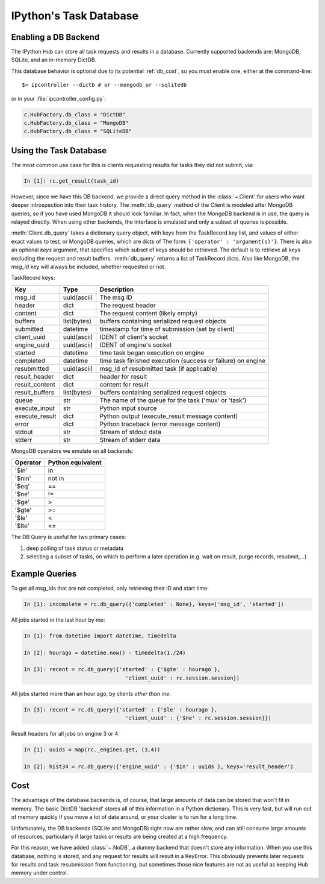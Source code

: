.. _parallel_db:

=======================
IPython's Task Database
=======================

Enabling a DB Backend
=====================

The IPython Hub can store all task requests and results in a database.
Currently supported backends are: MongoDB, SQLite, and an in-memory DictDB.

This database behavior is optional due to its potential :ref:`db_cost`,
so you must enable one, either at the command-line::

    $> ipcontroller --dictb # or --mongodb or --sqlitedb

or in your :file:`ipcontroller_config.py`:

.. sourcecode:: python

    c.HubFactory.db_class = "DictDB"
    c.HubFactory.db_class = "MongoDB"
    c.HubFactory.db_class = "SQLiteDB"


Using the Task Database
=======================

The most common use case for this is clients requesting results for tasks they did not submit, via:

.. sourcecode:: ipython

    In [1]: rc.get_result(task_id)

However, since we have this DB backend, we provide a direct query method in the :class:`~.Client`
for users who want deeper introspection into their task history. The :meth:`db_query` method of
the Client is modeled after MongoDB queries, so if you have used MongoDB it should look
familiar.  In fact, when the MongoDB backend is in use, the query is relayed directly.
When using other backends, the interface is emulated and only a subset of queries is possible.

.. seealso::

    MongoDB query docs: https://docs.mongodb.org/manual/tutorial/query-documents/

:meth:`Client.db_query` takes a dictionary query object, with keys from the TaskRecord key list,
and values of either exact values to test, or MongoDB queries, which are dicts of The form:
``{'operator' : 'argument(s)'}``. There is also an optional `keys` argument, that specifies
which subset of keys should be retrieved. The default is to retrieve all keys excluding the
request and result buffers. :meth:`db_query` returns a list of TaskRecord dicts. Also like
MongoDB, the `msg_id` key will always be included, whether requested or not.

TaskRecord keys:

=============== =============== =============
Key             Type            Description
=============== =============== =============
msg_id          uuid(ascii)     The msg ID
header          dict            The request header
content         dict            The request content (likely empty)
buffers         list(bytes)     buffers containing serialized request objects
submitted       datetime        timestamp for time of submission (set by client)
client_uuid     uuid(ascii)     IDENT of client's socket
engine_uuid     uuid(ascii)     IDENT of engine's socket
started         datetime        time task began execution on engine
completed       datetime        time task finished execution (success or failure) on engine
resubmitted     uuid(ascii)     msg_id of resubmitted task (if applicable)
result_header   dict            header for result
result_content  dict            content for result
result_buffers  list(bytes)     buffers containing serialized request objects
queue           str             The name of the queue for the task ('mux' or 'task')
execute_input   str             Python input source
execute_result  dict            Python output (execute_result message content)
error           dict            Python traceback (error message content)
stdout          str             Stream of stdout data
stderr          str             Stream of stderr data

=============== =============== =============

MongoDB operators we emulate on all backends:

==========  =================
Operator    Python equivalent
==========  =================
  '$in'       in
  '$nin'      not in
  '$eq'       ==
  '$ne'       !=
  '$ge'       >
  '$gte'      >=
  '$le'       <
  '$lte'      <=
==========  =================


The DB Query is useful for two primary cases:

1. deep polling of task status or metadata
2. selecting a subset of tasks, on which to perform a later operation (e.g. wait on result, purge records, resubmit,...)


Example Queries
===============

To get all msg_ids that are not completed, only retrieving their ID and start time:

.. sourcecode:: ipython

    In [1]: incomplete = rc.db_query({'completed' : None}, keys=['msg_id', 'started'])

All jobs started in the last hour by me:

.. sourcecode:: ipython

    In [1]: from datetime import datetime, timedelta

    In [2]: hourago = datetime.now() - timedelta(1./24)

    In [3]: recent = rc.db_query({'started' : {'$gte' : hourago },
                                    'client_uuid' : rc.session.session})

All jobs started more than an hour ago, by clients *other than me*:

.. sourcecode:: ipython

    In [3]: recent = rc.db_query({'started' : {'$le' : hourago },
                                    'client_uuid' : {'$ne' : rc.session.session}})

Result headers for all jobs on engine 3 or 4:

.. sourcecode:: ipython

    In [1]: uuids = map(rc._engines.get, (3,4))

    In [2]: hist34 = rc.db_query({'engine_uuid' : {'$in' : uuids }, keys='result_header')

.. _db_cost:

Cost
====

The advantage of the database backends is, of course, that large amounts of
data can be stored that won't fit in memory.  The basic DictDB 'backend'
stores all of this information in a Python dictionary.  This is very fast,
but will run out of memory quickly if you move a lot of data around, or your
cluster is to run for a long time.

Unfortunately, the DB backends (SQLite and MongoDB) right now are rather slow,
and can still consume large amounts of resources, particularly if large tasks
or results are being created at a high frequency.

For this reason, we have added :class:`~.NoDB`, a dummy backend that doesn't
store any information. When you use this database, nothing is stored,
and any request for results will result in a KeyError.  This obviously prevents
later requests for results and task resubmission from functioning, but
sometimes those nice features are not as useful as keeping Hub memory under
control.
